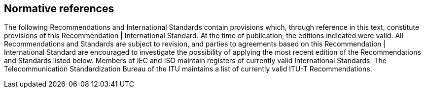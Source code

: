 
[[normative_references]]
[bibliography]
== Normative references

The following Recommendations and International Standards contain provisions which, through reference in this text, constitute provisions of this Recommendation | International Standard. At the time of publication, the editions indicated were valid. All Recommendations and Standards are subject to revision, and parties to agreements based on this Recommendation | International Standard are encouraged to investigate the possibility of applying the most recent edition of the Recommendations and Standards listed below. Members of IEC and ISO maintain registers of currently valid International Standards. The Telecommunication Standardization Bureau of the ITU maintains a list of currently valid ITU-T Recommendations.
